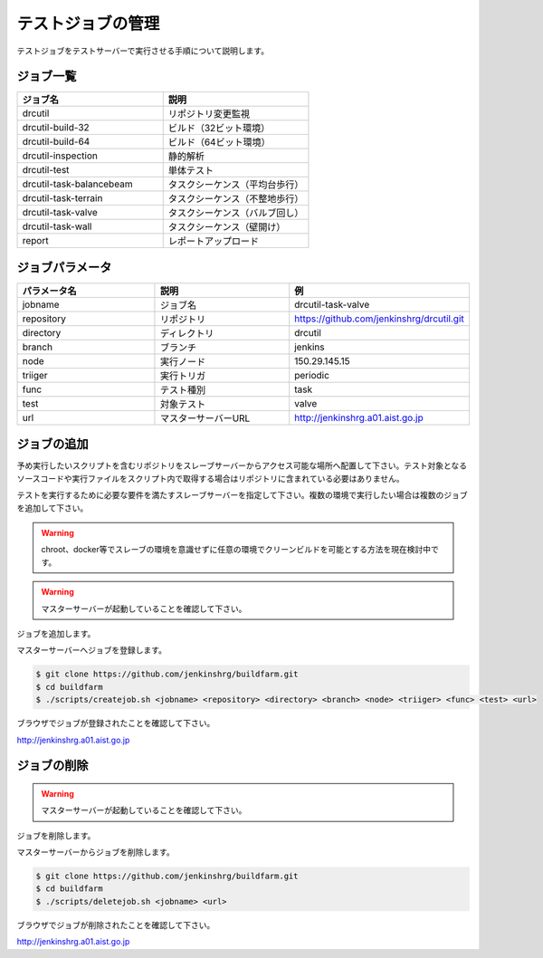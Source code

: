 ==================
テストジョブの管理
==================

テストジョブをテストサーバーで実行させる手順について説明します。

ジョブ一覧
==========

.. csv-table::
  :header: ジョブ名, 説明
  :widths: 5, 5

  drcutil, リポジトリ変更監視
  drcutil-build-32, ビルド（32ビット環境）
  drcutil-build-64, ビルド（64ビット環境）
  drcutil-inspection, 静的解析
  drcutil-test, 単体テスト
  drcutil-task-balancebeam, タスクシーケンス（平均台歩行）
  drcutil-task-terrain, タスクシーケンス（不整地歩行）
  drcutil-task-valve, タスクシーケンス（バルブ回し）
  drcutil-task-wall, タスクシーケンス（壁開け）
  report, レポートアップロード

ジョブパラメータ
================

.. csv-table::
  :header: パラメータ名, 説明, 例
  :widths: 5, 5, 5

  jobname, ジョブ名, drcutil-task-valve
  repository, リポジトリ, https://github.com/jenkinshrg/drcutil.git
  directory, ディレクトリ, drcutil
  branch, ブランチ, jenkins
  node, 実行ノード, 150.29.145.15
  triiger, 実行トリガ, periodic
  func, テスト種別, task
  test, 対象テスト, valve
  url, マスターサーバーURL, http://jenkinshrg.a01.aist.go.jp

ジョブの追加
============

予め実行したいスクリプトを含むリポジトリをスレーブサーバーからアクセス可能な場所へ配置して下さい。テスト対象となるソースコードや実行ファイルをスクリプト内で取得する場合はリポジトリに含まれている必要はありません。

テストを実行するために必要な要件を満たすスレーブサーバーを指定して下さい。複数の環境で実行したい場合は複数のジョブを追加して下さい。

.. warning::

  chroot、docker等でスレーブの環境を意識せずに任意の環境でクリーンビルドを可能とする方法を現在検討中です。

.. warning::

  マスターサーバーが起動していることを確認して下さい。

ジョブを追加します。

マスターサーバーへジョブを登録します。

.. code-block:: bash

  $ git clone https://github.com/jenkinshrg/buildfarm.git
  $ cd buildfarm
  $ ./scripts/createjob.sh <jobname> <repository> <directory> <branch> <node> <triiger> <func> <test> <url>

ブラウザでジョブが登録されたことを確認して下さい。

http://jenkinshrg.a01.aist.go.jp

ジョブの削除
============

.. warning::

  マスターサーバーが起動していることを確認して下さい。

ジョブを削除します。

マスターサーバーからジョブを削除します。

.. code-block:: bash

  $ git clone https://github.com/jenkinshrg/buildfarm.git
  $ cd buildfarm
  $ ./scripts/deletejob.sh <jobname> <url>

ブラウザでジョブが削除されたことを確認して下さい。

http://jenkinshrg.a01.aist.go.jp


